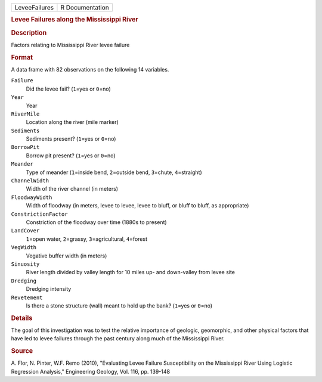 .. container::

   .. container::

      ============= ===============
      LeveeFailures R Documentation
      ============= ===============

      .. rubric:: Levee Failures along the Mississippi River
         :name: levee-failures-along-the-mississippi-river

      .. rubric:: Description
         :name: description

      Factors relating to Mississippi River levee failure

      .. rubric:: Format
         :name: format

      A data frame with 82 observations on the following 14 variables.

      ``Failure``
         Did the levee fail? (``1``\ =yes or ``0``\ =no)

      ``Year``
         Year

      ``RiverMile``
         Location along the river (mile marker)

      ``Sediments``
         Sediments present? (``1``\ =yes or ``0``\ =no)

      ``BorrowPit``
         Borrow pit present? (``1``\ =yes or ``0``\ =no)

      ``Meander``
         Type of meander (``1``\ =inside bend, ``2``\ =outside bend,
         ``3``\ =chute, ``4``\ =straight)

      ``ChannelWidth``
         Width of the river channel (in meters)

      ``FloodwayWidth``
         Width of floodway (in meters, levee to levee, levee to bluff,
         or bluff to bluff, as appropriate)

      ``ConstrictionFactor``
         Constriction of the floodway over time (1880s to present)

      ``LandCover``
         ``1``\ =open water, ``2``\ =grassy, ``3``\ =agricultural,
         ``4``\ =forest

      ``VegWidth``
         Vegative buffer width (in meters)

      ``Sinuosity``
         River length divided by valley length for 10 miles up- and
         down-valley from levee site

      ``Dredging``
         Dredging intensity

      ``Revetement``
         Is there a stone structure (wall) meant to hold up the bank?
         (``1``\ =yes or ``0``\ =no)

      .. rubric:: Details
         :name: details

      The goal of this investigation was to test the relative importance
      of geologic, geomorphic, and other physical factors that have led
      to levee failures through the past century along much of the
      Mississippi River.

      .. rubric:: Source
         :name: source

      A. Flor, N. Pinter, W.F. Remo (2010), "Evaluating Levee Failure
      Susceptibility on the Mississippi River Using Logistic Regression
      Analysis," Engineering Geology, Vol. 116, pp. 139-148
